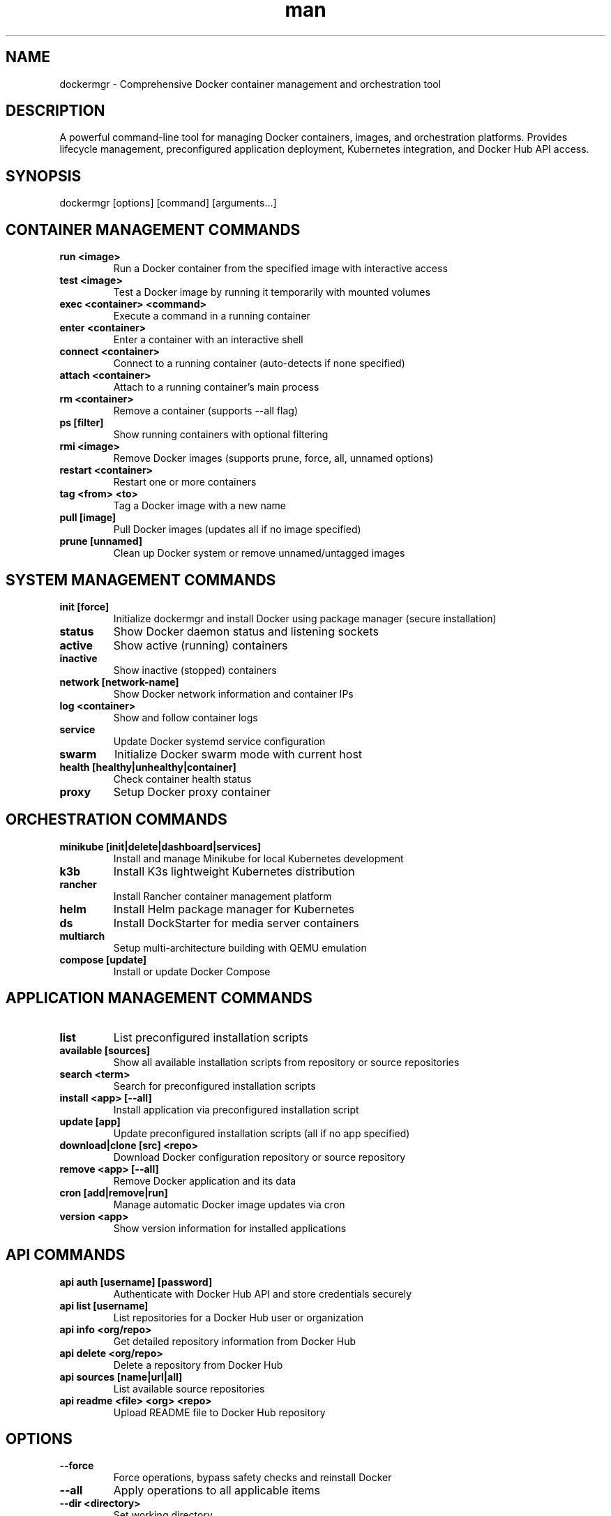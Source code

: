 .\" Manpage for dockermgr
.TH man 1 "16 September 2025" "202509160035-git" "dockermgr"

.SH NAME
dockermgr \- Comprehensive Docker container management and orchestration tool

.SH DESCRIPTION
A powerful command-line tool for managing Docker containers, images, and orchestration platforms. Provides lifecycle management, preconfigured application deployment, Kubernetes integration, and Docker Hub API access.

.SH SYNOPSIS
dockermgr [options] [command] [arguments...]

.SH CONTAINER MANAGEMENT COMMANDS
.TP
.B run <image>
Run a Docker container from the specified image with interactive access
.TP
.B test <image>
Test a Docker image by running it temporarily with mounted volumes
.TP
.B exec <container> <command>
Execute a command in a running container
.TP
.B enter <container>
Enter a container with an interactive shell
.TP
.B connect <container>
Connect to a running container (auto-detects if none specified)
.TP
.B attach <container>
Attach to a running container's main process
.TP
.B rm <container>
Remove a container (supports --all flag)
.TP
.B ps [filter]
Show running containers with optional filtering
.TP
.B rmi <image>
Remove Docker images (supports prune, force, all, unnamed options)
.TP
.B restart <container>
Restart one or more containers
.TP
.B tag <from> <to>
Tag a Docker image with a new name
.TP
.B pull [image]
Pull Docker images (updates all if no image specified)
.TP
.B prune [unnamed]
Clean up Docker system or remove unnamed/untagged images

.SH SYSTEM MANAGEMENT COMMANDS
.TP
.B init [force]
Initialize dockermgr and install Docker using package manager (secure installation)
.TP
.B status
Show Docker daemon status and listening sockets
.TP
.B active
Show active (running) containers
.TP
.B inactive
Show inactive (stopped) containers  
.TP
.B network [network-name]
Show Docker network information and container IPs
.TP
.B log <container>
Show and follow container logs
.TP
.B service
Update Docker systemd service configuration
.TP
.B swarm
Initialize Docker swarm mode with current host
.TP
.B health [healthy|unhealthy|container]
Check container health status
.TP
.B proxy
Setup Docker proxy container

.SH ORCHESTRATION COMMANDS
.TP
.B minikube [init|delete|dashboard|services]
Install and manage Minikube for local Kubernetes development
.TP
.B k3b
Install K3s lightweight Kubernetes distribution
.TP
.B rancher
Install Rancher container management platform
.TP
.B helm
Install Helm package manager for Kubernetes
.TP
.B ds
Install DockStarter for media server containers
.TP
.B multiarch
Setup multi-architecture building with QEMU emulation
.TP
.B compose [update]
Install or update Docker Compose

.SH APPLICATION MANAGEMENT COMMANDS
.TP
.B list
List preconfigured installation scripts
.TP
.B available [sources]
Show all available installation scripts from repository or source repositories
.TP
.B search <term>
Search for preconfigured installation scripts
.TP
.B install <app> [--all]
Install application via preconfigured installation script
.TP
.B update [app]
Update preconfigured installation scripts (all if no app specified)
.TP
.B download|clone [src] <repo>
Download Docker configuration repository or source repository
.TP
.B remove <app> [--all]
Remove Docker application and its data
.TP
.B cron [add|remove|run]
Manage automatic Docker image updates via cron
.TP
.B version <app>
Show version information for installed applications

.SH API COMMANDS
.TP
.B api auth [username] [password]
Authenticate with Docker Hub API and store credentials securely
.TP
.B api list [username]
List repositories for a Docker Hub user or organization
.TP
.B api info <org/repo>
Get detailed repository information from Docker Hub
.TP
.B api delete <org/repo>
Delete a repository from Docker Hub
.TP
.B api sources [name|url|all]
List available source repositories
.TP
.B api readme <file> <org> <repo>
Upload README file to Docker Hub repository

.SH OPTIONS
.TP
.B \-\-force
Force operations, bypass safety checks and reinstall Docker
.TP
.B \-\-all
Apply operations to all applicable items
.TP
.B \-\-dir <directory>
Set working directory
.TP
.B \-p <port:port>
Set port mapping for containers (comma-separated for multiple)
.TP
.B \-v <host:container>
Set volume mounts for containers
.TP
.B \-e <VAR=value>
Set environment variables for containers
.TP
.B \-\-platform <platform>
Set platform for multi-architecture support
.TP
.B \-\-network <network>
Specify Docker network for containers
.TP
.B \-\-name <name>
Set custom container name
.TP
.B \-\-interactive
Run containers in interactive mode
.TP
.B \-\-help
Display comprehensive help message
.TP
.B \-\-version
Display current version and information
.TP
.B \-\-config
Generate user configuration file
.TP
.B \-\-options
Show all available options
.TP
.B \-\-debug
Enable debugging output
.TP
.B \-\-raw
Remove all formatting from output

.SH EXAMPLES
.TP
.B dockermgr init
Initialize Docker environment and install if needed
.TP
.B dockermgr run nginx
Run an nginx container
.TP
.B dockermgr ps
Show all running containers
.TP
.B dockermgr enter myapp
Enter the 'myapp' container with interactive shell
.TP
.B dockermgr install portainer
Install Portainer using preconfigured script
.TP
.B dockermgr search database
Search for database-related container scripts
.TP
.B dockermgr k3b
Install K3s Kubernetes cluster
.TP
.B dockermgr api list casjaysdevdocker
List all repositories for casjaysdevdocker user

.SH PRECONFIGURED APPLICATIONS
dockermgr includes preconfigured installation scripts for popular applications:
.TP
.B Development Tools
Portainer, Adminer, PHPMyAdmin, Redis Commander
.TP
.B Media Servers
Plex, Jellyfin, Emby, Sonarr, Radarr
.TP
.B Productivity
NextCloud, WordPress, Ghost, GitLab
.TP
.B Monitoring
Grafana, Prometheus, InfluxDB, Elasticsearch
.TP
.B Databases
PostgreSQL, MySQL, MongoDB, Redis

.SH KUBERNETES INTEGRATION
.TP
.B Minikube
Local Kubernetes development environment
.TP
.B K3s
Lightweight Kubernetes for production and edge
.TP
.B Rancher
Enterprise container management platform
.TP
.B Helm
Package manager for Kubernetes applications

.SH CONFIGURATION
.TP
.B Default Registry
Uses casjaysdevdocker organization for preconfigured containers
.TP
.B Watchtower Integration
Optional automatic container updates
.TP
.B Custom Repositories
Supports custom GitHub repositories for application scripts

.SH FILES
.TP
.I ~/.config/myscripts/dockermgr/settings.conf
User configuration file with defaults and credentials
.TP
.I ~/Projects/github/dockermgr/
Default clone directory for dockermgr repositories
.TP
.I ~/.local/log/dockermgr/
Log directory for installation and operation logs

.SH ENVIRONMENT VARIABLES
.TP
.B DOCKERMGR_GIT_REPO
Repository URL for dockermgr scripts (default: https://github.com/dockermgr)
.TP
.B DOCKERMGR_REGISTRY_USERNAME
Docker registry username (default: casjaysdevdocker)
.TP
.B DOCKERMGR_DOCKER_BIN
Docker command to use (default: sudo -HE docker)

.SH SECURITY CONSIDERATIONS
.TP
.B Secure Installation
Uses official package managers only - no curl|sh installations
.TP
.B Repository Management
Checks for existing repositories to prevent conflicts
.TP
.B Privilege Management
Uses sudo for Docker operations when required
.TP
.B Credential Storage
Stores Docker Hub credentials securely in user config with 600 permissions
.TP
.B Container Isolation
Follows Docker security best practices for container isolation
.TP
.B GPG Verification
Verifies package signatures when installing from official repositories

.SH REQUIREMENTS
.TP
.B Docker Engine
Docker must be installed and running
.TP
.B Internet Access
Required for downloading images and installation scripts
.TP
.B Git
Required for cloning application repositories

.SH NOTES
dockermgr simplifies Docker container management by providing preconfigured installation scripts for popular applications. It integrates with Kubernetes orchestration tools and provides comprehensive container lifecycle management.

.SH LICENSE
WTFPL

.SH BUGS
No known bugs.

.SH REPORTING BUGS
https://github.com/casjay-dotfiles/issues

.SH AUTHOR
Currently maintained by Jason Hempstead <jason@casjaysdev.pro>